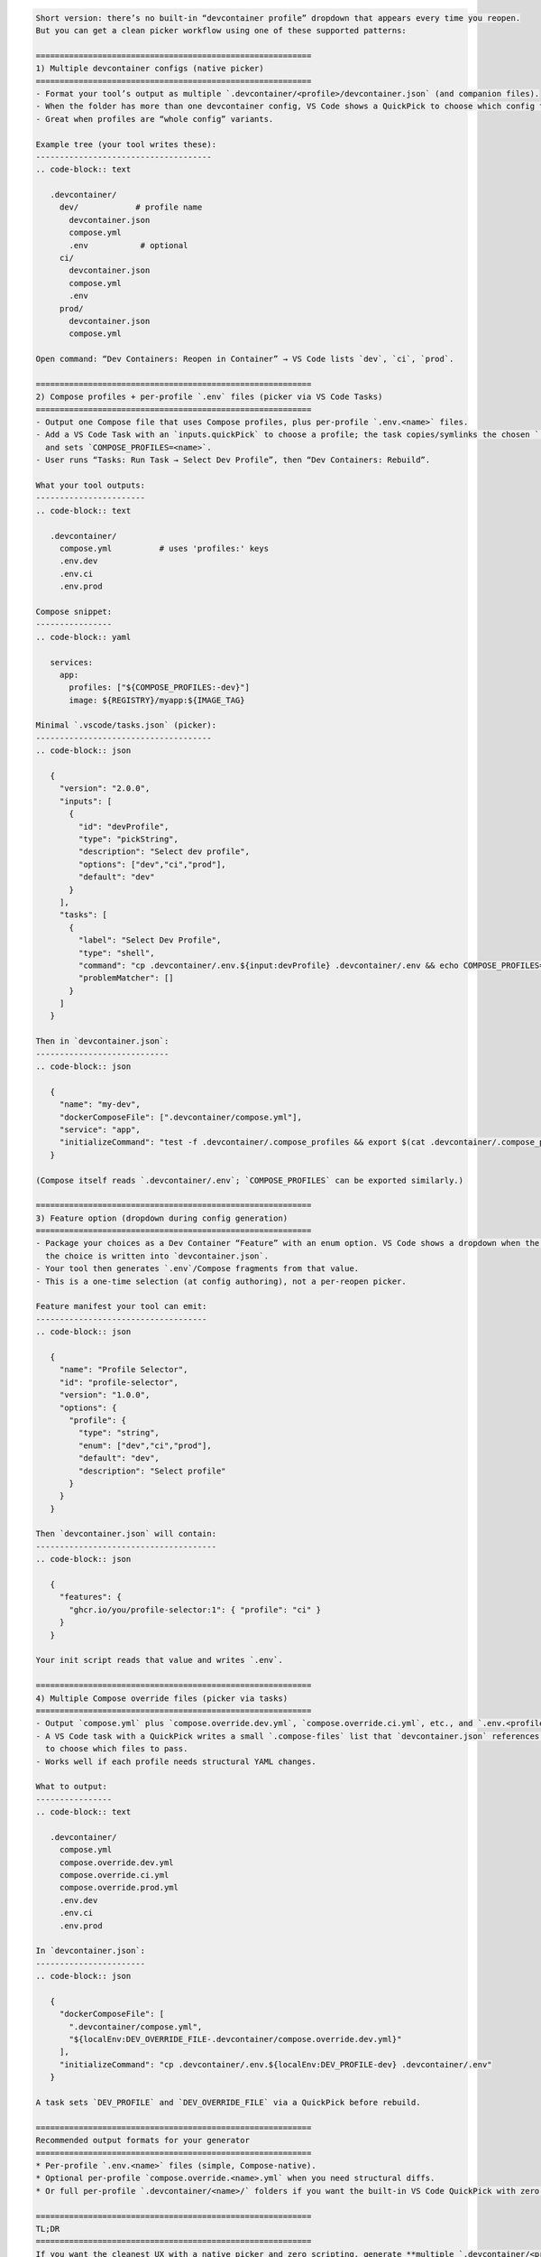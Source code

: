 .. code-block:: text

   Short version: there’s no built-in “devcontainer profile” dropdown that appears every time you reopen.
   But you can get a clean picker workflow using one of these supported patterns:

   ==========================================================
   1) Multiple devcontainer configs (native picker)
   ==========================================================
   - Format your tool’s output as multiple `.devcontainer/<profile>/devcontainer.json` (and companion files).
   - When the folder has more than one devcontainer config, VS Code shows a QuickPick to choose which config to open.
   - Great when profiles are “whole config” variants.

   Example tree (your tool writes these):
   -------------------------------------
   .. code-block:: text

      .devcontainer/
        dev/            # profile name
          devcontainer.json
          compose.yml
          .env           # optional
        ci/
          devcontainer.json
          compose.yml
          .env
        prod/
          devcontainer.json
          compose.yml

   Open command: “Dev Containers: Reopen in Container” → VS Code lists `dev`, `ci`, `prod`.

   ==========================================================
   2) Compose profiles + per-profile `.env` files (picker via VS Code Tasks)
   ==========================================================
   - Output one Compose file that uses Compose profiles, plus per-profile `.env.<name>` files.
   - Add a VS Code Task with an `inputs.quickPick` to choose a profile; the task copies/symlinks the chosen `.env.<name>` to `.devcontainer/.env`
     and sets `COMPOSE_PROFILES=<name>`.
   - User runs “Tasks: Run Task → Select Dev Profile”, then “Dev Containers: Rebuild”.

   What your tool outputs:
   -----------------------
   .. code-block:: text

      .devcontainer/
        compose.yml          # uses 'profiles:' keys
        .env.dev
        .env.ci
        .env.prod

   Compose snippet:
   ----------------
   .. code-block:: yaml

      services:
        app:
          profiles: ["${COMPOSE_PROFILES:-dev}"]
          image: ${REGISTRY}/myapp:${IMAGE_TAG}

   Minimal `.vscode/tasks.json` (picker):
   -------------------------------------
   .. code-block:: json

      {
        "version": "2.0.0",
        "inputs": [
          {
            "id": "devProfile",
            "type": "pickString",
            "description": "Select dev profile",
            "options": ["dev","ci","prod"],
            "default": "dev"
          }
        ],
        "tasks": [
          {
            "label": "Select Dev Profile",
            "type": "shell",
            "command": "cp .devcontainer/.env.${input:devProfile} .devcontainer/.env && echo COMPOSE_PROFILES=${input:devProfile} > .devcontainer/.compose_profiles",
            "problemMatcher": []
          }
        ]
      }

   Then in `devcontainer.json`:
   ----------------------------
   .. code-block:: json

      {
        "name": "my-dev",
        "dockerComposeFile": [".devcontainer/compose.yml"],
        "service": "app",
        "initializeCommand": "test -f .devcontainer/.compose_profiles && export $(cat .devcontainer/.compose_profiles) ; true"
      }

   (Compose itself reads `.devcontainer/.env`; `COMPOSE_PROFILES` can be exported similarly.)

   ==========================================================
   3) Feature option (dropdown during config generation)
   ==========================================================
   - Package your choices as a Dev Container “Feature” with an enum option. VS Code shows a dropdown when the feature is added;
     the choice is written into `devcontainer.json`.
   - Your tool then generates `.env`/Compose fragments from that value.
   - This is a one-time selection (at config authoring), not a per-reopen picker.

   Feature manifest your tool can emit:
   ------------------------------------
   .. code-block:: json

      {
        "name": "Profile Selector",
        "id": "profile-selector",
        "version": "1.0.0",
        "options": {
          "profile": {
            "type": "string",
            "enum": ["dev","ci","prod"],
            "default": "dev",
            "description": "Select profile"
          }
        }
      }

   Then `devcontainer.json` will contain:
   --------------------------------------
   .. code-block:: json

      {
        "features": {
          "ghcr.io/you/profile-selector:1": { "profile": "ci" }
        }
      }

   Your init script reads that value and writes `.env`.

   ==========================================================
   4) Multiple Compose override files (picker via tasks)
   ==========================================================
   - Output `compose.yml` plus `compose.override.dev.yml`, `compose.override.ci.yml`, etc., and `.env.<profile>`.
   - A VS Code task with a QuickPick writes a small `.compose-files` list that `devcontainer.json` references via `${localWorkspaceFolder}`
     to choose which files to pass.
   - Works well if each profile needs structural YAML changes.

   What to output:
   ----------------
   .. code-block:: text

      .devcontainer/
        compose.yml
        compose.override.dev.yml
        compose.override.ci.yml
        compose.override.prod.yml
        .env.dev
        .env.ci
        .env.prod

   In `devcontainer.json`:
   -----------------------
   .. code-block:: json

      {
        "dockerComposeFile": [
          ".devcontainer/compose.yml",
          "${localEnv:DEV_OVERRIDE_FILE-.devcontainer/compose.override.dev.yml}"
        ],
        "initializeCommand": "cp .devcontainer/.env.${localEnv:DEV_PROFILE-dev} .devcontainer/.env"
      }

   A task sets `DEV_PROFILE` and `DEV_OVERRIDE_FILE` via a QuickPick before rebuild.

   ==========================================================
   Recommended output formats for your generator
   ==========================================================
   * Per-profile `.env.<name>` files (simple, Compose-native).
   * Optional per-profile `compose.override.<name>.yml` when you need structural diffs.
   * Or full per-profile `.devcontainer/<name>/` folders if you want the built-in VS Code QuickPick with zero extra wiring.

   ==========================================================
   TL;DR
   ==========================================================
   If you want the cleanest UX with a native picker and zero scripting, generate **multiple `.devcontainer/<profile>/devcontainer.json` folders**.
   If you prefer a single config with a lightweight chooser, generate **`.env.<profile>` (+ optional overrides)** and add a **VS Code task QuickPick**
   that updates `.devcontainer/.env` (and `COMPOSE_PROFILES`) before rebuilding.
